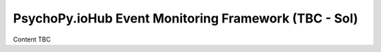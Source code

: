 PsychoPy.ioHub Event Monitoring Framework (TBC - Sol)
=======================================================

Content TBC
